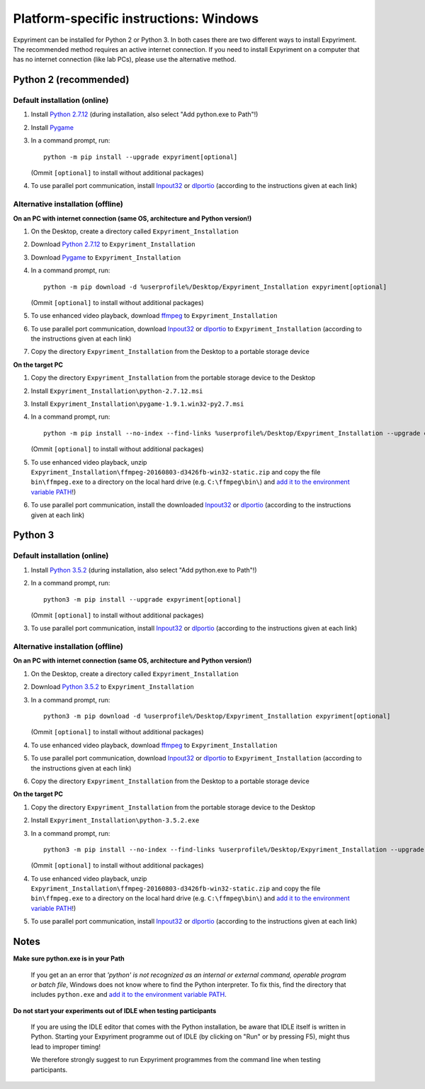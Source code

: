 Platform-specific instructions: Windows
=======================================

Expyriment can be installed for Python 2 or Python 3. In both cases there are
two different ways to install Expyriment. The recommended method requires an
active internet connection. If you need to install Expyriment on a computer that
has no internet connection (like lab PCs), please use the alternative method. 


Python 2 (recommended)
----------------------

Default installation (online)
~~~~~~~~~~~~~~~~~~~~~~~~~~~~~

1. Install `Python 2.7.12`_ (during installation, also select "Add python.exe to Path"!)

2. Install Pygame_

3. In a command prompt, run::

    python -m pip install --upgrade expyriment[optional]

   (Ommit ``[optional]`` to install without additional packages)

4. To use parallel port communication, install Inpout32_ or dlportio_
   (according to the instructions given at each link)


Alternative installation (offline)
~~~~~~~~~~~~~~~~~~~~~~~~~~~~~~~~~~

**On an PC with internet connection (same OS, architecture and Python version!)**

1. On the Desktop, create a directory called ``Expyriment_Installation``

2. Download `Python 2.7.12`_ to ``Expyriment_Installation``

3. Download Pygame_ to ``Expyriment_Installation``

4. In a command prompt, run::

    python -m pip download -d %userprofile%/Desktop/Expyriment_Installation expyriment[optional]
    
   (Ommit ``[optional]`` to install without additional packages)

5. To use enhanced video playback, download ffmpeg_ to ``Expyriment_Installation``

6. To use parallel port communication, download Inpout32_ or dlportio_ to ``Expyriment_Installation``
   (according to the instructions given at each link)

7. Copy the directory ``Expyriment_Installation`` from the Desktop to a portable storage device


**On the target PC**

1. Copy the directory ``Expyriment_Installation`` from the portable storage device to the Desktop

2. Install ``Expyriment_Installation\python-2.7.12.msi``

3. Install ``Expyriment_Installation\pygame-1.9.1.win32-py2.7.msi``

4. In a command prompt, run::

    python -m pip install --no-index --find-links %userprofile%/Desktop/Expyriment_Installation --upgrade expyriment[optional]
    
   (Ommit ``[optional]`` to install without additional packages)

5. To use enhanced video playback, unzip ``Expyriment_Installation\ffmpeg-20160803-d3426fb-win32-static.zip`` and copy the
   file ``bin\ffmpeg.exe`` to a directory on the local hard drive (e.g. ``C:\ffmpeg\bin\``) and
   `add it to the environment variable PATH`_!)

6. To use parallel port communication, install the downloaded Inpout32_ or dlportio_
   (according to the instructions given at each link)


Python 3
--------

Default installation (online)
~~~~~~~~~~~~~~~~~~~~~~~~~~~~~

1. Install `Python 3.5.2`_ (during installation, also select "Add python.exe to Path"!)

2. In a command prompt, run::

    python3 -m pip install --upgrade expyriment[optional]
    
   (Ommit ``[optional]`` to install without additional packages)

3. To use parallel port communication, install Inpout32_ or dlportio_
   (according to the instructions given at each link)


Alternative installation (offline)
~~~~~~~~~~~~~~~~~~~~~~~~~~~~~~~~~~

**On an PC with internet connection (same OS, architecture and Python version!)**

1. On the Desktop, create a directory called ``Expyriment_Installation``

2. Download `Python 3.5.2`_ to ``Expyriment_Installation``

3. In a command prompt, run::

    python3 -m pip download -d %userprofile%/Desktop/Expyriment_Installation expyriment[optional]

   (Ommit ``[optional]`` to install without additional packages)
   
4. To use enhanced video playback, download ffmpeg_ to ``Expyriment_Installation``

5. To use parallel port communication, download Inpout32_ or dlportio_ to ``Expyriment_Installation``
   (according to the instructions given at each link)

6. Copy the directory ``Expyriment_Installation`` from the Desktop to a portable storage device


**On the target PC**

1. Copy the directory ``Expyriment_Installation`` from the portable storage device to the Desktop

2. Install ``Expyriment_Installation\python-3.5.2.exe``

3. In a command prompt, run::

    python3 -m pip install --no-index --find-links %userprofile%/Desktop/Expyriment_Installation --upgrade expyriment[optional]

   (Ommit ``[optional]`` to install without additional packages)
   
4. To use enhanced video playback, unzip ``Expyriment_Installation\ffmpeg-20160803-d3426fb-win32-static.zip`` and copy the
   file ``bin\ffmpeg.exe`` to a directory on the local hard drive (e.g. ``C:\ffmpeg\bin\``) and
   `add it to the environment variable PATH`_!)

5. To use parallel port communication, install Inpout32_ or dlportio_
   (according to the instructions given at each link)


Notes
-----

**Make sure python.exe is in your Path**

    If you get an an error that `'python' is not recognized as an internal or
    external command, operable program or batch file`, Windows does not know
    where to find the Python interpreter. To fix this, find the directory that
    includes ``python.exe`` and `add it to the environment variable PATH`_.

**Do not start your experiments out of IDLE when testing participants**

    If you are using the IDLE editor that comes with the Python installation, 
    be aware that IDLE itself is written in Python. Starting your Expyriment 
    programme out of IDLE (by clicking on "Run" or by pressing F5), might thus 
    lead to improper timing!

    We therefore strongly suggest to run Expyriment programmes from the command 
    line when testing participants.

.. _`Python 2.7.12`: https://www.python.org/ftp/python/2.7.12/python-2.7.12.msi
.. _`Python 3.5.2`: https://www.python.org/ftp/python/3.5.2/python-3.5.2.exe
.. _Pygame: http://pygame.org/ftp/pygame-1.9.1.win32-py2.7.msi
.. _PyOpenGL: https://pypi.python.org/packages/any/P/PyOpenGL/PyOpenGL-3.1.0.win32.exe#md5=f175505f4f9e21c8c5c6adc794296d81
.. _Numpy:  http://sourceforge.net/projects/numpy/files/NumPy/1.9.2/numpy-1.9.2-win32-superpack-python2.7.exe
.. _PySerial: http://sourceforge.net/projects/pyserial/files/pyserial/2.7/pyserial-2.7.win32.exe/download
.. _inpout32: http://www.highrez.co.uk/Downloads/InpOut32/
.. _dlportio: http://real.kiev.ua/2010/11/29/dlportio-and-32-bit-windows/
.. _ffmpeg: https://ffmpeg.zeranoe.com/builds/win32/static/ffmpeg-20160803-d3426fb-win32-static.zip
.. _`add it to the environment variable PATH`: http://www.computerhope.com/issues/ch000549.htm
.. _`release page`: http://github.com/expyriment/expyriment/releases/
